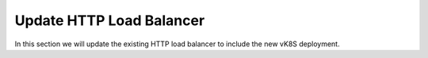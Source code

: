 Update HTTP Load Balancer
=========================

In this section we will update the existing HTTP load balancer to include the new vK8S deployment.